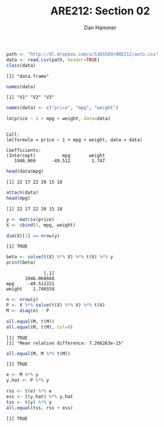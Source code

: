 #+AUTHOR:      Dan Hammer
#+TITLE:       ARE212: Section 02
#+OPTIONS:     toc:nil num:nil 

#+LATEX_HEADER: \usepackage{mathrsfs}
#+LATEX_HEADER: \usepackage{graphicx}
#+LATEX_HEADER: \usepackage{subfigure}
#+LATEX: \newcommand{\Rs}{\texttt{R} }
#+LATEX: \newcommand{\R}{\texttt{R}}
#+LATEX: \newcommand{\ep}{{\bf e}^\prime}
#+LATEX: \renewcommand{\e}{{\bf e}}
#+LATEX: \renewcommand{\I}{{\bf I}}
#+LATEX: \renewcommand{\In}{{\bf I}_n}
#+LATEX: \renewcommand{\B}{{\bf B}}
#+LATEX: \renewcommand{\A}{{\bf A}}
#+LATEX: \renewcommand{\Bp}{{\bf B}^{\prime}}
#+LATEX: \renewcommand{\Ap}{{\bf A}^{\prime}}
#+LATEX: \newcommand{\code}[1]{\texttt{#1}}
#+LATEX: \renewcommand{\k}{\noindent}
#+STARTUP: fninline

#+begin_src R :results output graphics :exports both :tangle yes :session
  path <- "http://dl.dropbox.com/u/5365589/ARE212/auto.csv"
  data <- read.csv(path, header=TRUE)
  class(data)
#+end_src

#+RESULTS:
: [1] "data.frame"

#+begin_src R :results output graphics :exports both :tangle yes :session
  names(data)
#+end_src

#+RESULTS:
: [1] "V1" "V2" "V3"

#+begin_src R :results output graphics :exports both :tangle yes :session
  names(data) <- c("price", "mpg", "weight")
#+end_src

#+RESULTS:

#+begin_src R :results output graphics :exports both :tangle yes :session
  lm(price ~ 1 + mpg + weight, data=data)
#+end_src

#+RESULTS:
: 
: Call:
: lm(formula = price ~ 1 + mpg + weight, data = data)
: 
: Coefficients:
: (Intercept)          mpg       weight  
:    1946.069      -49.512        1.747

#+begin_src R :results output graphics :exports both :tangle yes :session
  head(data$mpg)
#+end_src

#+RESULTS:
: [1] 22 17 22 20 15 18

#+begin_src R :results output graphics :exports both :tangle yes :session
  attach(data)
  head(mpg)
#+end_src

#+RESULTS:
: [1] 22 17 22 20 15 18

#+begin_src R :results output graphics :exports both :tangle yes :session
  y <- matrix(price)
  X <- cbind(1, mpg, weight)
#+end_src

#+RESULTS:

#+begin_src R :results output graphics :exports both :tangle yes :session
dim(X)[1] == nrow(y)
#+end_src

#+RESULTS:
: [1] TRUE

#+begin_src R :results output graphics :exports both :tangle yes :session
beta <- solve(t(X) %*% X) %*% t(X) %*% y
print(beta)
#+end_src

#+RESULTS:
:               [,1]
:        1946.068668
: mpg     -49.512221
: weight    1.746559

#+begin_src R :results output graphics :exports both :tangle yes :session
n <- nrow(y)
P <- X %*% solve(t(X) %*% X) %*% t(X)
M <- diag(n) - P
#+end_src

#+RESULTS:

#+begin_src R :results output graphics :exports both :tangle yes :session
all.equal(M, t(M))
all.equal(M, t(M), tol=0)
#+end_src

#+RESULTS:
: [1] TRUE
: [1] "Mean relative difference: 7.266263e-15"

#+begin_src R :results output graphics :exports both :tangle yes :session
all.equal(M, M %*% t(M))
#+end_src

#+RESULTS:
: [1] TRUE

#+begin_src R :results output graphics :exports both :tangle yes :session
e <- M %*% y
y.hat <- P %*% y
#+end_src

#+RESULTS:

#+begin_src R :results output graphics :exports both :tangle yes :session
rss <- t(e) %*% e
ess <- t(y.hat) %*% y.hat
tss <- t(y) %*% y
all.equal(tss, rss + ess)
#+end_src

#+RESULTS:
: [1] TRUE

